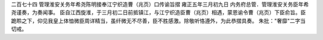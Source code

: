 二百七十四 管理淮安关务年希尧陈明接奉江宁织造曹（兆页）口传谕旨摺 
雍正五年三月初九日 
内务府总管．管理淮安关务臣年希尧谨奏，为奏闻事。 
臣自江西旋淮，于三月初二日前抵镇江，与江宁织造臣曹（兆页）相遇，蒙恩谕令曹（兆页）下臣俞旨。臣跪聆之下，仰见我皇上体恤微臣周详精当，虽纤微无不尽善，臣不胜感激。除敬听恪遵外，为此恭摺具奏。 
朱批："奢靡"二字当切戒。 